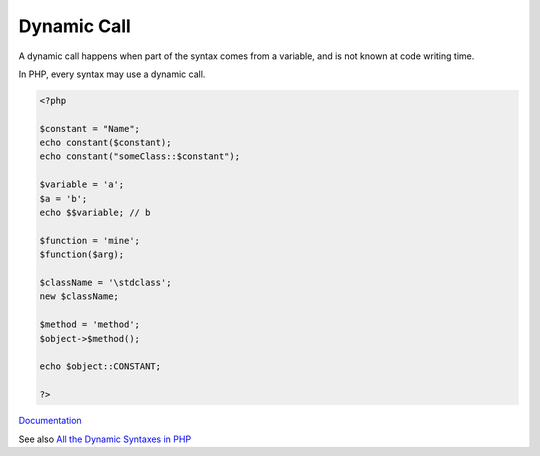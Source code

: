 .. _dynamic-call:
.. meta::
	:description:
		Dynamic Call: A dynamic call happens when part of the syntax comes from a variable, and is not known at code writing time.
	:twitter:card: summary_large_image
	:twitter:site: @exakat
	:twitter:title: Dynamic Call
	:twitter:description: Dynamic Call: A dynamic call happens when part of the syntax comes from a variable, and is not known at code writing time
	:twitter:creator: @exakat
	:og:title: Dynamic Call
	:og:type: article
	:og:description: A dynamic call happens when part of the syntax comes from a variable, and is not known at code writing time
	:og:url: https://php-dictionary.readthedocs.io/en/latest/dictionary/dynamic-call.ini.html
	:og:locale: en


Dynamic Call
------------

A dynamic call happens when part of the syntax comes from a variable, and is not known at code writing time.

In PHP, every syntax may use a dynamic call.



.. code-block:: php
   
   
   <?php
   
   $constant = "Name";
   echo constant($constant); 
   echo constant("someClass::$constant"); 
   
   $variable = 'a';
   $a = 'b';
   echo $$variable; // b
   
   $function = 'mine';
   $function($arg);
   
   $className = '\stdclass';
   new $className;
   
   $method = 'method';
   $object->$method();
   
   echo $object::CONSTANT;
   
   ?>
   


`Documentation <https://www.php.net/manual/en/language.generators.syntax.php#control-structures.yield.from>`__

See also `All the Dynamic Syntaxes in PHP <https://www.exakat.io/en/all-the-dynamic-syntaxes-in-php/>`_
